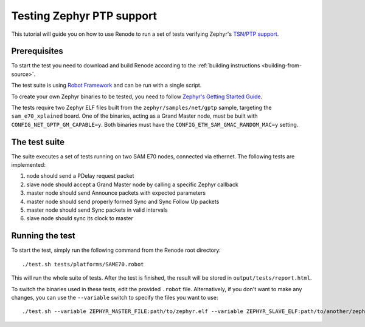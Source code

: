 .. _zephyr-ptp-testing:

Testing Zephyr PTP support
==========================

This tutorial will guide you on how to use Renode to run a set of tests verifying Zephyr's `TSN/PTP support <https://en.wikipedia.org/wiki/Precision_Time_Protocol>`_.

Prerequisites
-------------

To start the test you need to download and build Renode according to the :ref:`building instructions <building-from-source>`.

The test suite is using `Robot Framework <https://robotframework.org/>`_ and can be run with a single script.

To create your own Zephyr binaries to be tested, you need to follow `Zephyr's Getting Started Guide <https://docs.zephyrproject.org/latest/getting_started/getting_started.html>`_.

The tests require two Zephyr ELF files built from the ``zephyr/samples/net/gptp`` sample, targeting the ``sam_e70_xplained`` board.
One of the binaries, acting as a Grand Master node, must be built with ``CONFIG_NET_GPTP_GM_CAPABLE=y``.
Both binaries must have the ``CONFIG_ETH_SAM_GMAC_RANDOM_MAC=y`` setting.


The test suite
--------------

The suite executes a set of tests running on two SAM E70 nodes, connected via ethernet. The following tests are implemented:

#. node should send a PDelay request packet
#. slave node should accept a Grand Master node by calling a specific Zephyr callback
#. master node should send Announce packets with expected parameters
#. master node should send properly formed Sync and Sync Follow Up packets
#. master node should send Sync packets in valid intervals
#. slave node should sync its clock to master

Running the test
----------------

To start the test, simply run the following command from the Renode root directory::

    ./test.sh tests/platforms/SAME70.robot

This will run the whole suite of tests.
After the test is finished, the result will be stored in ``output/tests/report.html``.

To switch the binaries used in these tests, edit the provided ``.robot`` file.
Alternatively, if you don't want to make any changes, you can use the ``--variable`` switch to specify the files you want to use::

    ./test.sh --variable ZEPHYR_MASTER_FILE:path/to/zephyr.elf --variable ZEPHYR_SLAVE_ELF:path/to/another/zephyr.elf tests/platforms/SAME70.robot
